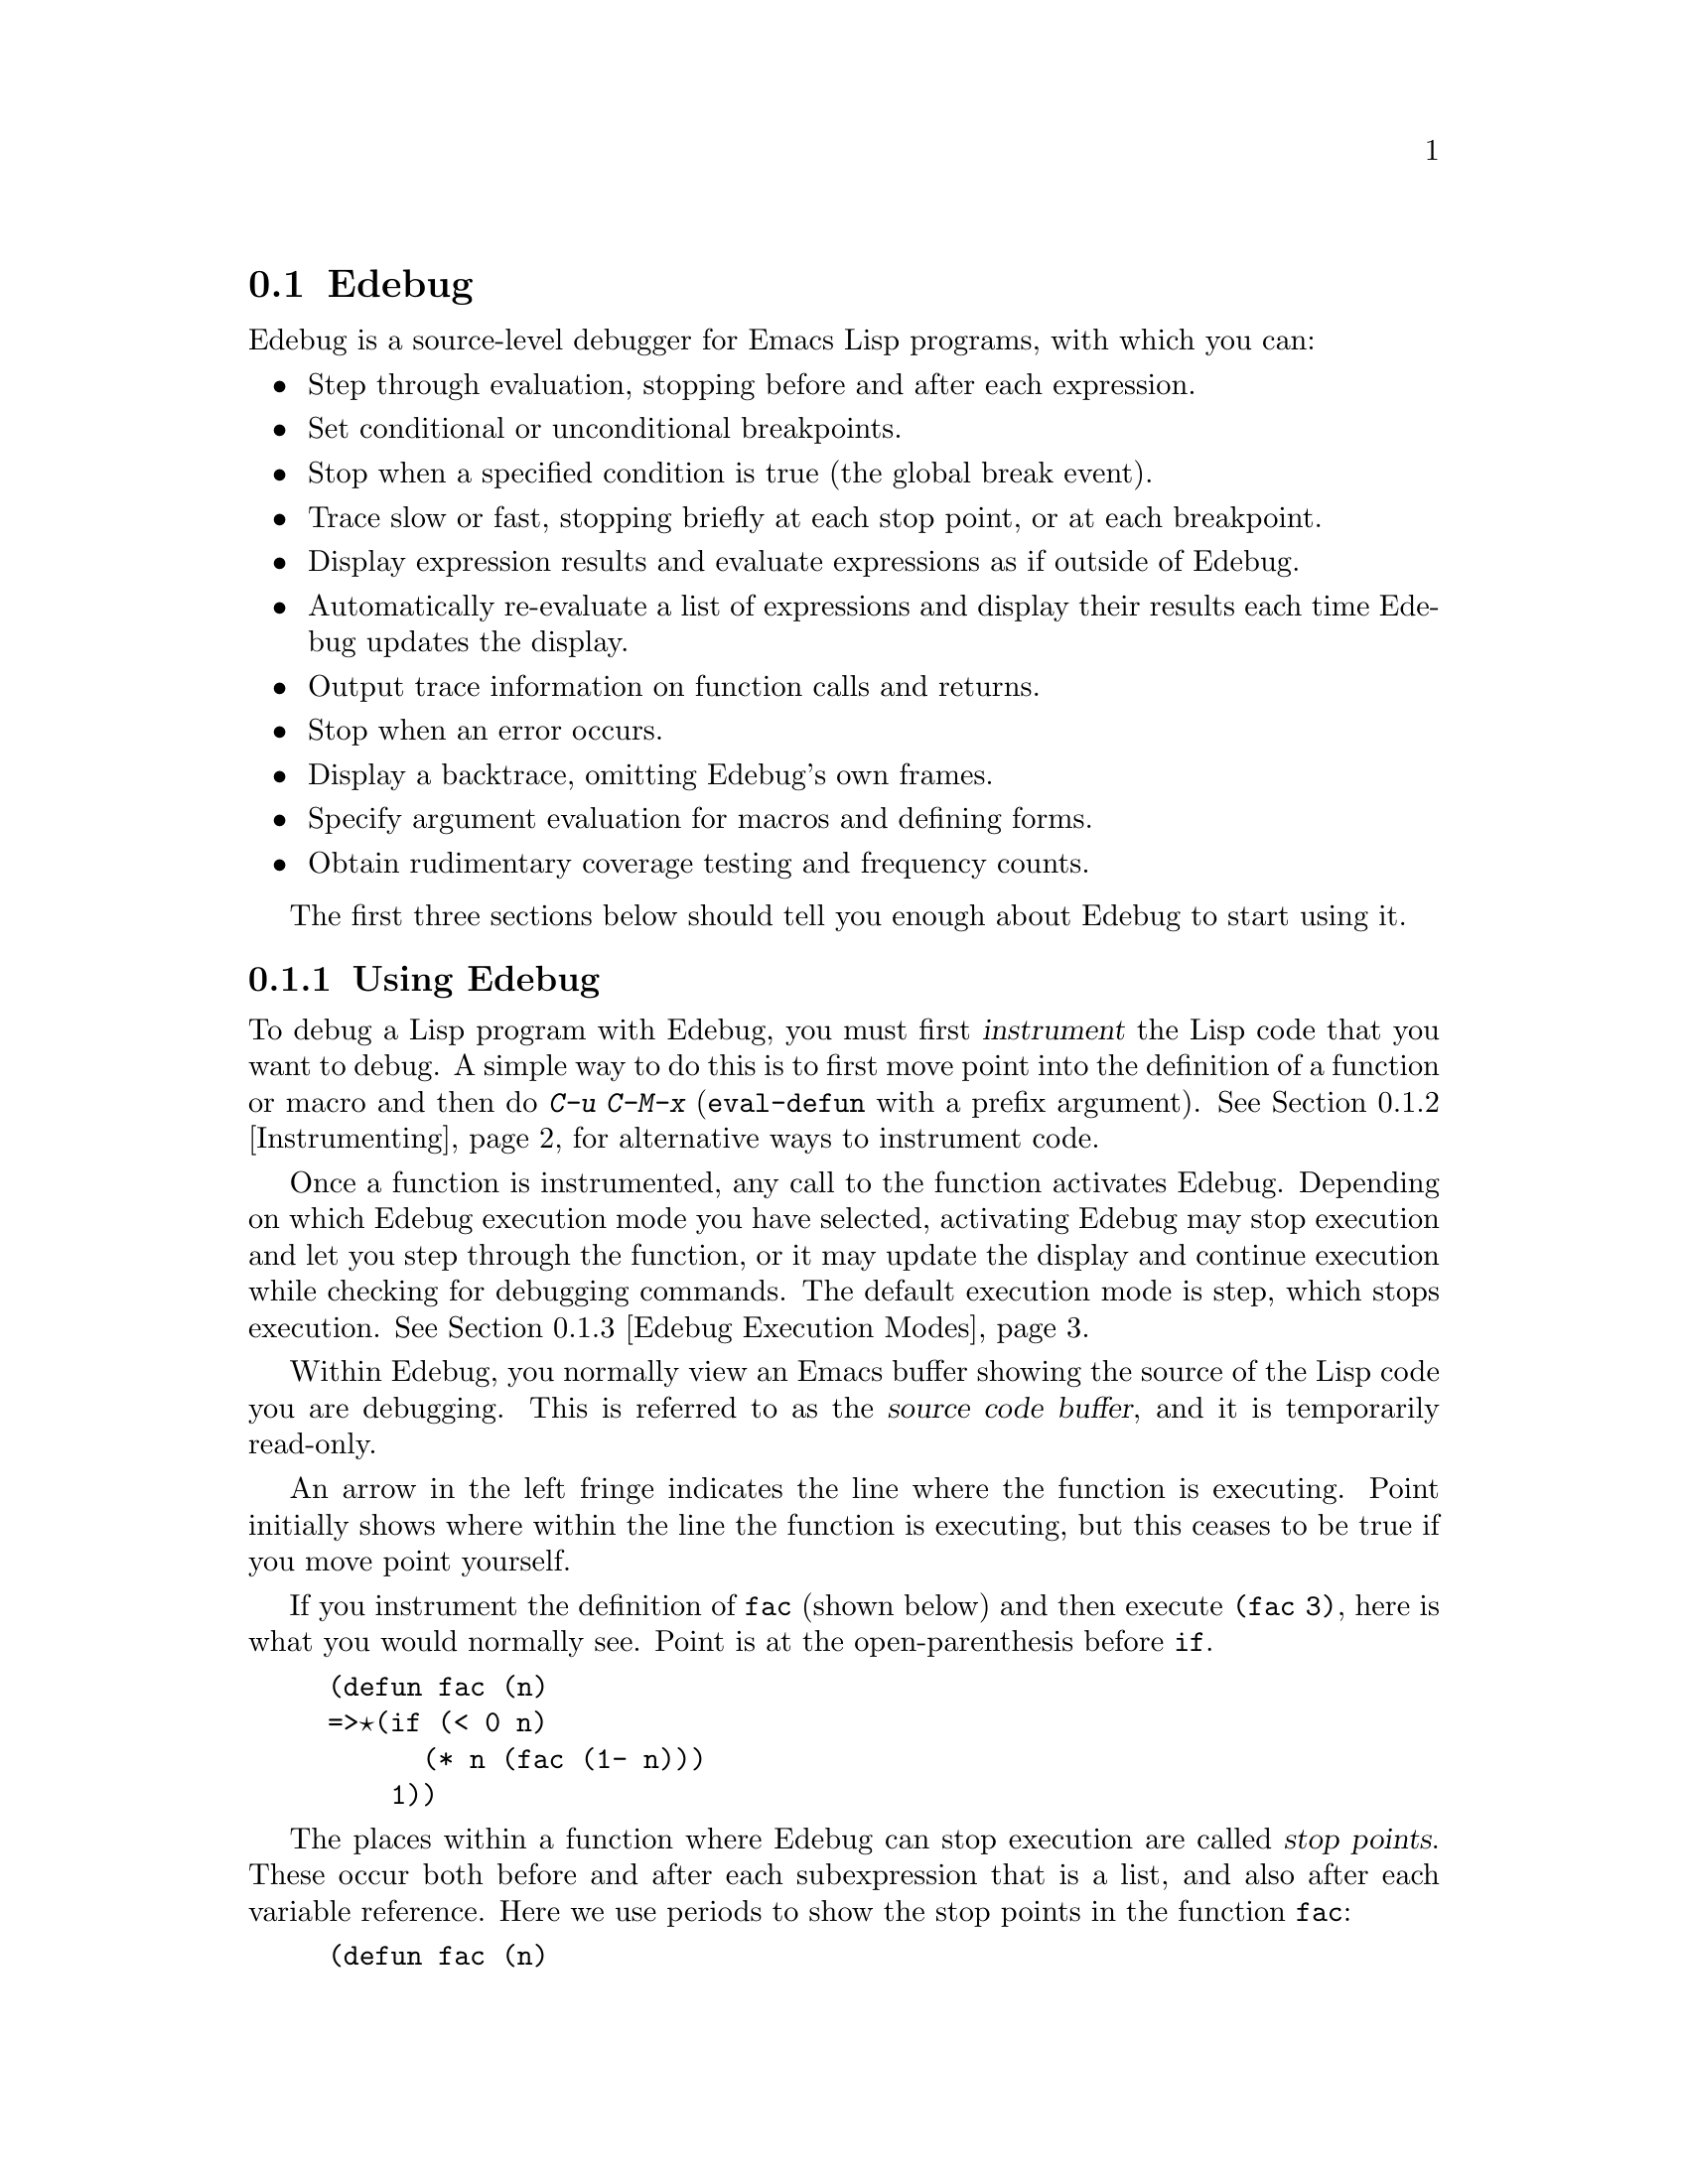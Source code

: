@comment -*-texinfo-*-
@c This is part of the GNU Emacs Lisp Reference Manual.
@c Copyright (C) 1992-1994, 1998-1999, 2001-2018 Free Software
@c Foundation, Inc.
@c See the file elisp.texi for copying conditions.

@c This file can also be used by an independent Edebug User
@c Manual in which case the Edebug node below should be used
@c with the following links to the Bugs section and to the top level:

@c , Bugs and Todo List, Top, Top

@node Edebug
@section Edebug
@cindex Edebug debugging facility

  Edebug is a source-level debugger for Emacs Lisp programs, with which
you can:

@itemize @bullet
@item
Step through evaluation, stopping before and after each expression.

@item
Set conditional or unconditional breakpoints.

@item
Stop when a specified condition is true (the global break event).

@item
Trace slow or fast, stopping briefly at each stop point, or
at each breakpoint.

@item
Display expression results and evaluate expressions as if outside of
Edebug.

@item
Automatically re-evaluate a list of expressions and
display their results each time Edebug updates the display.

@item
Output trace information on function calls and returns.

@item
Stop when an error occurs.

@item
Display a backtrace, omitting Edebug's own frames.

@item
Specify argument evaluation for macros and defining forms.

@item
Obtain rudimentary coverage testing and frequency counts.
@end itemize

The first three sections below should tell you enough about Edebug to
start using it.

@menu
* Using Edebug::                Introduction to use of Edebug.
* Instrumenting::               You must instrument your code
                                  in order to debug it with Edebug.
* Modes: Edebug Execution Modes. Execution modes, stopping more or less often.
* Jumping::                     Commands to jump to a specified place.
* Misc: Edebug Misc.            Miscellaneous commands.
* Breaks::                      Setting breakpoints to make the program stop.
* Trapping Errors::             Trapping errors with Edebug.
* Views: Edebug Views.          Views inside and outside of Edebug.
* Eval: Edebug Eval.            Evaluating expressions within Edebug.
* Eval List::                   Expressions whose values are displayed
                                  each time you enter Edebug.
* Printing in Edebug::          Customization of printing.
* Trace Buffer::                How to produce trace output in a buffer.
* Coverage Testing::            How to test evaluation coverage.
* The Outside Context::         Data that Edebug saves and restores.
* Edebug and Macros::           Specifying how to handle macro calls.
* Options: Edebug Options.      Option variables for customizing Edebug.
@end menu

@node Using Edebug
@subsection Using Edebug

  To debug a Lisp program with Edebug, you must first @dfn{instrument}
the Lisp code that you want to debug.  A simple way to do this is to
first move point into the definition of a function or macro and then do
@kbd{C-u C-M-x} (@code{eval-defun} with a prefix argument).  See
@ref{Instrumenting}, for alternative ways to instrument code.

  Once a function is instrumented, any call to the function activates
Edebug.  Depending on which Edebug execution mode you have selected,
activating Edebug may stop execution and let you step through the
function, or it may update the display and continue execution while
checking for debugging commands.  The default execution mode is step,
which stops execution.  @xref{Edebug Execution Modes}.

  Within Edebug, you normally view an Emacs buffer showing the source of
the Lisp code you are debugging.  This is referred to as the @dfn{source
code buffer}, and it is temporarily read-only.

  An arrow in the left fringe indicates the line where the function is
executing.  Point initially shows where within the line the function is
executing, but this ceases to be true if you move point yourself.

  If you instrument the definition of @code{fac} (shown below) and then
execute @code{(fac 3)}, here is what you would normally see.  Point is
at the open-parenthesis before @code{if}.

@example
(defun fac (n)
=>@point{}(if (< 0 n)
      (* n (fac (1- n)))
    1))
@end example

@cindex stop points
The places within a function where Edebug can stop execution are called
@dfn{stop points}.  These occur both before and after each subexpression
that is a list, and also after each variable reference.
Here we use periods to show the stop points in the function
@code{fac}:

@example
(defun fac (n)
  .(if .(< 0 n.).
      .(* n. .(fac .(1- n.).).).
    1).)
@end example

The special commands of Edebug are available in the source code buffer
in addition to the commands of Emacs Lisp mode.  For example, you can
type the Edebug command @key{SPC} to execute until the next stop point.
If you type @key{SPC} once after entry to @code{fac}, here is the
display you will see:

@example
(defun fac (n)
=>(if @point{}(< 0 n)
      (* n (fac (1- n)))
    1))
@end example

When Edebug stops execution after an expression, it displays the
expression's value in the echo area.

Other frequently used commands are @kbd{b} to set a breakpoint at a stop
point, @kbd{g} to execute until a breakpoint is reached, and @kbd{q} to
exit Edebug and return to the top-level command loop.  Type @kbd{?} to
display a list of all Edebug commands.

@node Instrumenting
@subsection Instrumenting for Edebug
@cindex instrumenting for Edebug

  In order to use Edebug to debug Lisp code, you must first
@dfn{instrument} the code.  Instrumenting code inserts additional code
into it, to invoke Edebug at the proper places.

@kindex C-M-x
@findex eval-defun @r{(Edebug)}
  When you invoke command @kbd{C-M-x} (@code{eval-defun}) with a
prefix argument on a function definition, it instruments the
definition before evaluating it.  (This does not modify the source
code itself.)  If the variable @code{edebug-all-defs} is
non-@code{nil}, that inverts the meaning of the prefix argument: in
this case, @kbd{C-M-x} instruments the definition @emph{unless} it has
a prefix argument.  The default value of @code{edebug-all-defs} is
@code{nil}.  The command @kbd{M-x edebug-all-defs} toggles the value
of the variable @code{edebug-all-defs}.

@findex eval-region @r{(Edebug)}
@findex eval-buffer @r{(Edebug)}
@findex eval-current-buffer @r{(Edebug)}
  If @code{edebug-all-defs} is non-@code{nil}, then the commands
@code{eval-region}, @code{eval-current-buffer}, and @code{eval-buffer}
also instrument any definitions they evaluate.  Similarly,
@code{edebug-all-forms} controls whether @code{eval-region} should
instrument @emph{any} form, even non-defining forms.  This doesn't apply
to loading or evaluations in the minibuffer.  The command @kbd{M-x
edebug-all-forms} toggles this option.

@findex edebug-eval-top-level-form
@findex edebug-defun
  Another command, @kbd{M-x edebug-eval-top-level-form}, is available to
instrument any top-level form regardless of the values of
@code{edebug-all-defs} and @code{edebug-all-forms}.
@code{edebug-defun} is an alias for @code{edebug-eval-top-level-form}.

  While Edebug is active, the command @kbd{I}
(@code{edebug-instrument-callee}) instruments the definition of the
function or macro called by the list form after point, if it is not already
instrumented.  This is possible only if Edebug knows where to find the
source for that function; for this reason, after loading Edebug,
@code{eval-region} records the position of every definition it
evaluates, even if not instrumenting it.  See also the @kbd{i} command
(@pxref{Jumping}), which steps into the call after instrumenting the
function.

  Edebug knows how to instrument all the standard special forms,
@code{interactive} forms with an expression argument, anonymous lambda
expressions, and other defining forms.  However, Edebug cannot determine
on its own what a user-defined macro will do with the arguments of a
macro call, so you must provide that information using Edebug
specifications; for details, @pxref{Edebug and Macros}.

  When Edebug is about to instrument code for the first time in a
session, it runs the hook @code{edebug-setup-hook}, then sets it to
@code{nil}.  You can use this to load Edebug specifications
associated with a package you are using, but only when you use Edebug.

@cindex edebug, failure to instrument
  If Edebug detects a syntax error while instrumenting, it leaves point
at the erroneous code and signals an @code{invalid-read-syntax} error.
@c FIXME?  I can't see that it "leaves point at the erroneous code".
Example:

@example
@error{} Invalid read syntax: "Expected lambda expression"
@end example

  One potential reason for such a failure to instrument is that some
macro definitions are not yet known to Emacs.  To work around this,
load the file which defines the function you are about to instrument.

@findex eval-expression @r{(Edebug)}
  To remove instrumentation from a definition, simply re-evaluate its
definition in a way that does not instrument.  There are two ways of
evaluating forms that never instrument them: from a file with
@code{load}, and from the minibuffer with @code{eval-expression}
(@kbd{M-:}).

  @xref{Edebug Eval}, for other evaluation functions available
inside of Edebug.

@node Edebug Execution Modes
@subsection Edebug Execution Modes

@cindex Edebug execution modes
Edebug supports several execution modes for running the program you are
debugging.  We call these alternatives @dfn{Edebug execution modes}; do
not confuse them with major or minor modes.  The current Edebug execution mode
determines how far Edebug continues execution before stopping---whether
it stops at each stop point, or continues to the next breakpoint, for
example---and how much Edebug displays the progress of the evaluation
before it stops.

Normally, you specify the Edebug execution mode by typing a command to
continue the program in a certain mode.  Here is a table of these
commands; all except for @kbd{S} resume execution of the program, at
least for a certain distance.

@table @kbd
@item S
Stop: don't execute any more of the program, but wait for more
Edebug commands (@code{edebug-stop}).
@c FIXME Does not work. https://debbugs.gnu.org/9764

@item @key{SPC}
Step: stop at the next stop point encountered (@code{edebug-step-mode}).

@item n
Next: stop at the next stop point encountered after an expression
(@code{edebug-next-mode}).  Also see @code{edebug-forward-sexp} in
@ref{Jumping}.

@item t
Trace: pause (normally one second) at each Edebug stop point
(@code{edebug-trace-mode}).

@item T
Rapid trace: update the display at each stop point, but don't actually
pause (@code{edebug-Trace-fast-mode}).

@item g
Go: run until the next breakpoint (@code{edebug-go-mode}).  @xref{Breakpoints}.

@item c
Continue: pause one second at each breakpoint, and then continue
(@code{edebug-continue-mode}).

@item C
Rapid continue: move point to each breakpoint, but don't pause
(@code{edebug-Continue-fast-mode}).

@item G
Go non-stop: ignore breakpoints (@code{edebug-Go-nonstop-mode}).  You
can still stop the program by typing @kbd{S}, or any editing command.
@end table

In general, the execution modes earlier in the above list run the
program more slowly or stop sooner than the modes later in the list.

When you enter a new Edebug level, Edebug will normally stop at the
first instrumented function it encounters.  If you prefer to stop only
at a break point, or not at all (for example, when gathering coverage
data), change the value of @code{edebug-initial-mode} from its default
@code{step} to @code{go}, or @code{Go-nonstop}, or one of its other
values (@pxref{Edebug Options}).  You can do this readily with
@kbd{C-x C-a C-m} (@code{edebug-set-initial-mode}):

@deffn Command edebug-set-initial-mode
@kindex C-x C-a C-m
This command, bound to @kbd{C-x C-a C-m}, sets
@code{edebug-initial-mode}.  It prompts you for a key to indicate the
mode.  You should enter one of the eight keys listed above, which sets
the corresponding mode.
@end deffn

Note that you may reenter the same Edebug level several times if, for
example, an instrumented function is called several times from one
command.

While executing or tracing, you can interrupt the execution by typing
any Edebug command.  Edebug stops the program at the next stop point and
then executes the command you typed.  For example, typing @kbd{t} during
execution switches to trace mode at the next stop point.  You can use
@kbd{S} to stop execution without doing anything else.

If your function happens to read input, a character you type intending
to interrupt execution may be read by the function instead.  You can
avoid such unintended results by paying attention to when your program
wants input.

@cindex keyboard macros (Edebug)
Keyboard macros containing the commands in this section do not
completely work: exiting from Edebug, to resume the program, loses track
of the keyboard macro.  This is not easy to fix.  Also, defining or
executing a keyboard macro outside of Edebug does not affect commands
inside Edebug.  This is usually an advantage.  See also the
@code{edebug-continue-kbd-macro} option in @ref{Edebug Options}.

@defopt edebug-sit-for-seconds
This option specifies how many seconds to wait between execution steps
in trace mode or continue mode.  The default is 1 second.
@end defopt

@node Jumping
@subsection Jumping

  The commands described in this section execute until they reach a
specified location.  All except @kbd{i} make a temporary breakpoint to
establish the place to stop, then switch to go mode.  Any other
breakpoint reached before the intended stop point will also stop
execution.  @xref{Breakpoints}, for the details on breakpoints.

  These commands may fail to work as expected in case of nonlocal exit,
as that can bypass the temporary breakpoint where you expected the
program to stop.

@table @kbd
@item h
Proceed to the stop point near where point is (@code{edebug-goto-here}).

@item f
Run the program for one expression
(@code{edebug-forward-sexp}).

@item o
Run the program until the end of the containing sexp (@code{edebug-step-out}).

@item i
Step into the function or macro called by the form after point
(@code{edebug-step-in}).
@end table

The @kbd{h} command proceeds to the stop point at or after the current
location of point, using a temporary breakpoint.

The @kbd{f} command runs the program forward over one expression.  More
precisely, it sets a temporary breakpoint at the position that
@code{forward-sexp} would reach, then executes in go mode so that
the program will stop at breakpoints.

With a prefix argument @var{n}, the temporary breakpoint is placed
@var{n} sexps beyond point.  If the containing list ends before @var{n}
more elements, then the place to stop is after the containing
expression.

You must check that the position @code{forward-sexp} finds is a place
that the program will really get to.  In @code{cond}, for example,
this may not be true.

For flexibility, the @kbd{f} command does @code{forward-sexp} starting
at point, rather than at the stop point.  If you want to execute one
expression @emph{from the current stop point}, first type @kbd{w}
(@code{edebug-where}) to move point there, and then type @kbd{f}.

The @kbd{o} command continues out of an expression.  It places a
temporary breakpoint at the end of the sexp containing point.  If the
containing sexp is a function definition itself, @kbd{o} continues until
just before the last sexp in the definition.  If that is where you are
now, it returns from the function and then stops.  In other words, this
command does not exit the currently executing function unless you are
positioned after the last sexp.

Normally, the @kbd{h}, @kbd{f}, and @kbd{o} commands display ``Break''
and pause for @code{edebug-sit-for-seconds} before showing the result
of the form just evaluated.  You can avoid this pause by setting
@code{edebug-sit-on-break} to @code{nil}.  @xref{Edebug Options}.

The @kbd{i} command steps into the function or macro called by the list
form after point, and stops at its first stop point.  Note that the form
need not be the one about to be evaluated.  But if the form is a
function call about to be evaluated, remember to use this command before
any of the arguments are evaluated, since otherwise it will be too late.

The @kbd{i} command instruments the function or macro it's supposed to
step into, if it isn't instrumented already.  This is convenient, but keep
in mind that the function or macro remains instrumented unless you explicitly
arrange to deinstrument it.

@node Edebug Misc
@subsection Miscellaneous Edebug Commands

  Some miscellaneous Edebug commands are described here.

@table @kbd
@item ?
Display the help message for Edebug (@code{edebug-help}).

@item C-]
Abort one level back to the previous command level
(@code{abort-recursive-edit}).

@item q
Return to the top level editor command loop (@code{top-level}).  This
exits all recursive editing levels, including all levels of Edebug
activity.  However, instrumented code protected with
@code{unwind-protect} or @code{condition-case} forms may resume
debugging.

@item Q
Like @kbd{q}, but don't stop even for protected code
(@code{edebug-top-level-nonstop}).

@item r
Redisplay the most recently known expression result in the echo area
(@code{edebug-previous-result}).

@item d
Display a backtrace, excluding Edebug's own functions for clarity
(@code{edebug-backtrace}).

@xref{Debugging,, Backtraces, elisp}, for a description of backtraces
and the commands which work on them.

If you would like to see Edebug's functions in the backtrace,
use @kbd{M-x edebug-backtrace-show-instrumentation}.  To hide them
again use @kbd{M-x edebug-backtrace-hide-instrumentation}.

If a backtrace frame starts with @samp{>} that means that Edebug knows
where the source code for the frame is located.  Use @kbd{s} to jump
to the source code for the current frame.

The backtrace buffer is killed automatically when you continue
execution.
@end table

You can invoke commands from Edebug that activate Edebug again
recursively.  Whenever Edebug is active, you can quit to the top level
with @kbd{q} or abort one recursive edit level with @kbd{C-]}.  You can
display a backtrace of all the pending evaluations with @kbd{d}.

@node Breaks
@subsection Breaks

Edebug's step mode stops execution when the next stop point is reached.
There are three other ways to stop Edebug execution once it has started:
breakpoints, the global break condition, and source breakpoints.

@menu
* Breakpoints::                 Breakpoints at stop points.
* Global Break Condition::      Breaking on an event.
* Source Breakpoints::          Embedding breakpoints in source code.
@end menu

@node Breakpoints
@subsubsection Edebug Breakpoints

@cindex breakpoints (Edebug)
While using Edebug, you can specify @dfn{breakpoints} in the program you
are testing: these are places where execution should stop.  You can set a
breakpoint at any stop point, as defined in @ref{Using Edebug}.  For
setting and unsetting breakpoints, the stop point that is affected is
the first one at or after point in the source code buffer.  Here are the
Edebug commands for breakpoints:

@table @kbd
@item b
Set a breakpoint at the stop point at or after point
(@code{edebug-set-breakpoint}).  If you use a prefix argument, the
breakpoint is temporary---it turns off the first time it stops the
program.

@item u
Unset the breakpoint (if any) at the stop point at or after
point (@code{edebug-unset-breakpoint}).

@item x @var{condition} @key{RET}
Set a conditional breakpoint which stops the program only if
evaluating @var{condition} produces a non-@code{nil} value
(@code{edebug-set-conditional-breakpoint}).  With a prefix argument,
the breakpoint is temporary.

@item B
Move point to the next breakpoint in the current definition
(@code{edebug-next-breakpoint}).
@end table

While in Edebug, you can set a breakpoint with @kbd{b} and unset one
with @kbd{u}.  First move point to the Edebug stop point of your choice,
then type @kbd{b} or @kbd{u} to set or unset a breakpoint there.
Unsetting a breakpoint where none has been set has no effect.

Re-evaluating or reinstrumenting a definition removes all of its
previous breakpoints.

A @dfn{conditional breakpoint} tests a condition each time the program
gets there.  Any errors that occur as a result of evaluating the
condition are ignored, as if the result were @code{nil}.  To set a
conditional breakpoint, use @kbd{x}, and specify the condition
expression in the minibuffer.  Setting a conditional breakpoint at a
stop point that has a previously established conditional breakpoint puts
the previous condition expression in the minibuffer so you can edit it.

You can make a conditional or unconditional breakpoint
@dfn{temporary} by using a prefix argument with the command to set the
breakpoint.  When a temporary breakpoint stops the program, it is
automatically unset.

Edebug always stops or pauses at a breakpoint, except when the Edebug
mode is Go-nonstop.  In that mode, it ignores breakpoints entirely.

To find out where your breakpoints are, use the @kbd{B} command, which
moves point to the next breakpoint following point, within the same
function, or to the first breakpoint if there are no following
breakpoints.  This command does not continue execution---it just moves
point in the buffer.

@node Global Break Condition
@subsubsection Global Break Condition

@cindex stopping on events
@cindex global break condition
  A @dfn{global break condition} stops execution when a specified
condition is satisfied, no matter where that may occur.  Edebug
evaluates the global break condition at every stop point; if it
evaluates to a non-@code{nil} value, then execution stops or pauses
depending on the execution mode, as if a breakpoint had been hit.  If
evaluating the condition gets an error, execution does not stop.

@findex edebug-set-global-break-condition
  The condition expression is stored in
@code{edebug-global-break-condition}.  You can specify a new expression
using the @kbd{X} command from the source code buffer while Edebug is
active, or using @kbd{C-x X X} from any buffer at any time, as long as
Edebug is loaded (@code{edebug-set-global-break-condition}).

  The global break condition is the simplest way to find where in your
code some event occurs, but it makes code run much more slowly.  So you
should reset the condition to @code{nil} when not using it.

@node Source Breakpoints
@subsubsection Source Breakpoints

@findex edebug
@cindex source breakpoints
  All breakpoints in a definition are forgotten each time you
reinstrument it.  If you wish to make a breakpoint that won't be
forgotten, you can write a @dfn{source breakpoint}, which is simply a
call to the function @code{edebug} in your source code.  You can, of
course, make such a call conditional.  For example, in the @code{fac}
function, you can insert the first line as shown below, to stop when the
argument reaches zero:

@example
(defun fac (n)
  (if (= n 0) (edebug))
  (if (< 0 n)
      (* n (fac (1- n)))
    1))
@end example

  When the @code{fac} definition is instrumented and the function is
called, the call to @code{edebug} acts as a breakpoint.  Depending on
the execution mode, Edebug stops or pauses there.

  If no instrumented code is being executed when @code{edebug} is called,
that function calls @code{debug}.
@c This may not be a good idea anymore.

@node Trapping Errors
@subsection Trapping Errors

  Emacs normally displays an error message when an error is signaled and
not handled with @code{condition-case}.  While Edebug is active and
executing instrumented code, it normally responds to all unhandled
errors.  You can customize this with the options @code{edebug-on-error}
and @code{edebug-on-quit}; see @ref{Edebug Options}.

  When Edebug responds to an error, it shows the last stop point
encountered before the error.  This may be the location of a call to a
function which was not instrumented, and within which the error actually
occurred.  For an unbound variable error, the last known stop point
might be quite distant from the offending variable reference.  In that
case, you might want to display a full backtrace (@pxref{Edebug Misc}).

@c Edebug should be changed for the following: -- dan
  If you change @code{debug-on-error} or @code{debug-on-quit} while
Edebug is active, these changes will be forgotten when Edebug becomes
inactive.  Furthermore, during Edebug's recursive edit, these variables
are bound to the values they had outside of Edebug.

@node Edebug Views
@subsection Edebug Views

  These Edebug commands let you view aspects of the buffer and window
status as they were before entry to Edebug.  The outside window
configuration is the collection of windows and contents that were in
effect outside of Edebug.

@table @kbd
@item v
Switch to viewing the outside window configuration
(@code{edebug-view-outside}).  Type @kbd{C-x X w} to return to Edebug.

@item p
Temporarily display the outside current buffer with point at its
outside position (@code{edebug-bounce-point}), pausing for one second
before returning to Edebug.  With a prefix argument @var{n}, pause for
@var{n} seconds instead.

@item w
Move point back to the current stop point in the source code buffer
(@code{edebug-where}).

If you use this command in a different window displaying the same
buffer, that window will be used instead to display the current
definition in the future.

@item W
@c Its function is not simply to forget the saved configuration -- dan
Toggle whether Edebug saves and restores the outside window
configuration (@code{edebug-toggle-save-windows}).

With a prefix argument, @code{W} only toggles saving and restoring of
the selected window.  To specify a window that is not displaying the
source code buffer, you must use @kbd{C-x X W} from the global keymap.
@end table

  You can view the outside window configuration with @kbd{v} or just
bounce to the point in the current buffer with @kbd{p}, even if
it is not normally displayed.

  After moving point, you may wish to jump back to the stop point.
You can do that with @kbd{w} from a source code buffer.  You can jump
back to the stop point in the source code buffer from any buffer using
@kbd{C-x X w}.

  Each time you use @kbd{W} to turn saving @emph{off}, Edebug forgets the
saved outside window configuration---so that even if you turn saving
back @emph{on}, the current window configuration remains unchanged when
you next exit Edebug (by continuing the program).  However, the
automatic redisplay of @file{*edebug*} and @file{*edebug-trace*} may
conflict with the buffers you wish to see unless you have enough windows
open.

@node Edebug Eval
@subsection Evaluation

  While within Edebug, you can evaluate expressions as if Edebug
were not running.  Edebug tries to be invisible to the expression's
evaluation and printing.  Evaluation of expressions that cause side
effects will work as expected, except for changes to data that Edebug
explicitly saves and restores.  @xref{The Outside Context}, for details
on this process.

@table @kbd
@item e @var{exp} @key{RET}
Evaluate expression @var{exp} in the context outside of Edebug
(@code{edebug-eval-expression}).  That is, Edebug tries to minimize its
interference with the evaluation.

@item M-: @var{exp} @key{RET}
Evaluate expression @var{exp} in the context of Edebug itself
(@code{eval-expression}).

@item C-x C-e
Evaluate the expression before point, in the context outside of Edebug
(@code{edebug-eval-last-sexp}).
@end table

@cindex lexical binding (Edebug)
  Edebug supports evaluation of expressions containing references to
lexically bound symbols created by the following constructs in
@file{cl.el}: @code{lexical-let}, @code{macrolet}, and
@code{symbol-macrolet}.
@c FIXME?  What about lexical-binding = t?

@node Eval List
@subsection Evaluation List Buffer

  You can use the @dfn{evaluation list buffer}, called @file{*edebug*}, to
evaluate expressions interactively.  You can also set up the
@dfn{evaluation list} of expressions to be evaluated automatically each
time Edebug updates the display.

@table @kbd
@item E
Switch to the evaluation list buffer @file{*edebug*}
(@code{edebug-visit-eval-list}).
@end table

  In the @file{*edebug*} buffer you can use the commands of Lisp
Interaction mode (@pxref{Lisp Interaction,,, emacs, The GNU Emacs
Manual}) as well as these special commands:

@table @kbd
@item C-j
Evaluate the expression before point, in the outside context, and insert
the value in the buffer (@code{edebug-eval-print-last-sexp}).

@item C-x C-e
Evaluate the expression before point, in the context outside of Edebug
(@code{edebug-eval-last-sexp}).

@item C-c C-u
Build a new evaluation list from the contents of the buffer
(@code{edebug-update-eval-list}).

@item C-c C-d
Delete the evaluation list group that point is in
(@code{edebug-delete-eval-item}).

@item C-c C-w
Switch back to the source code buffer at the current stop point
(@code{edebug-where}).
@end table

  You can evaluate expressions in the evaluation list window with
@kbd{C-j} or @kbd{C-x C-e}, just as you would in @file{*scratch*};
but they are evaluated in the context outside of Edebug.

  The expressions you enter interactively (and their results) are lost
when you continue execution; but you can set up an @dfn{evaluation list}
consisting of expressions to be evaluated each time execution stops.

@cindex evaluation list group
  To do this, write one or more @dfn{evaluation list groups} in the
evaluation list buffer.  An evaluation list group consists of one or
more Lisp expressions.  Groups are separated by comment lines.

  The command @kbd{C-c C-u} (@code{edebug-update-eval-list}) rebuilds the
evaluation list, scanning the buffer and using the first expression of
each group.  (The idea is that the second expression of the group is the
value previously computed and displayed.)

  Each entry to Edebug redisplays the evaluation list by inserting each
expression in the buffer, followed by its current value.  It also
inserts comment lines so that each expression becomes its own group.
Thus, if you type @kbd{C-c C-u} again without changing the buffer text,
the evaluation list is effectively unchanged.

  If an error occurs during an evaluation from the evaluation list,
the error message is displayed in a string as if it were the result.
Therefore, expressions using variables that are not currently valid do
not interrupt your debugging.

  Here is an example of what the evaluation list window looks like after
several expressions have been added to it:

@smallexample
(current-buffer)
#<buffer *scratch*>
;---------------------------------------------------------------
(selected-window)
#<window 16 on *scratch*>
;---------------------------------------------------------------
(point)
196
;---------------------------------------------------------------
bad-var
"Symbol's value as variable is void: bad-var"
;---------------------------------------------------------------
(recursion-depth)
0
;---------------------------------------------------------------
this-command
eval-last-sexp
;---------------------------------------------------------------
@end smallexample

To delete a group, move point into it and type @kbd{C-c C-d}, or simply
delete the text for the group and update the evaluation list with
@kbd{C-c C-u}.  To add a new expression to the evaluation list, insert
the expression at a suitable place, insert a new comment line, then type
@kbd{C-c C-u}.  You need not insert dashes in the comment line---its
contents don't matter.

After selecting @file{*edebug*}, you can return to the source code
buffer with @kbd{C-c C-w}.  The @file{*edebug*} buffer is killed when
you continue execution, and recreated next time it is needed.

@node Printing in Edebug
@subsection Printing in Edebug

@cindex printing (Edebug)
@cindex printing circular structures
@pindex cust-print
  If an expression in your program produces a value containing circular
list structure, you may get an error when Edebug attempts to print it.

  One way to cope with circular structure is to set @code{print-length}
or @code{print-level} to truncate the printing.  Edebug does this for
you; it binds @code{print-length} and @code{print-level} to the values
of the variables @code{edebug-print-length} and
@code{edebug-print-level} (so long as they have non-@code{nil}
values).  @xref{Output Variables}.

@defopt edebug-print-length
If non-@code{nil}, Edebug binds @code{print-length} to this value while
printing results.  The default value is @code{50}.
@end defopt

@defopt edebug-print-level
If non-@code{nil}, Edebug binds @code{print-level} to this value while
printing results.  The default value is @code{50}.
@end defopt

  You can also print circular structures and structures that share
elements more informatively by binding @code{print-circle}
to a non-@code{nil} value.

  Here is an example of code that creates a circular structure:

@example
(setq a '(x y))
(setcar a a)
@end example

@noindent
Custom printing prints this as @samp{Result: #1=(#1# y)}.  The
@samp{#1=} notation labels the structure that follows it with the label
@samp{1}, and the @samp{#1#} notation references the previously labeled
structure.  This notation is used for any shared elements of lists or
vectors.

@defopt edebug-print-circle
If non-@code{nil}, Edebug binds @code{print-circle} to this value while
printing results.  The default value is @code{t}.
@end defopt

  Other programs can also use custom printing; see @file{cust-print.el}
for details.

@node Trace Buffer
@subsection Trace Buffer
@cindex trace buffer

  Edebug can record an execution trace, storing it in a buffer named
@file{*edebug-trace*}.  This is a log of function calls and returns,
showing the function names and their arguments and values.  To enable
trace recording, set @code{edebug-trace} to a non-@code{nil} value.

  Making a trace buffer is not the same thing as using trace execution
mode (@pxref{Edebug Execution Modes}).

  When trace recording is enabled, each function entry and exit adds
lines to the trace buffer.  A function entry record consists of
@samp{::::@{}, followed by the function name and argument values.  A
function exit record consists of @samp{::::@}}, followed by the function
name and result of the function.

  The number of @samp{:}s in an entry shows its recursion depth.  You
can use the braces in the trace buffer to find the matching beginning or
end of function calls.

@findex edebug-print-trace-before
@findex edebug-print-trace-after
  You can customize trace recording for function entry and exit by
redefining the functions @code{edebug-print-trace-before} and
@code{edebug-print-trace-after}.

@defmac edebug-tracing string body@dots{}
This macro requests additional trace information around the execution
of the @var{body} forms.  The argument @var{string} specifies text
to put in the trace buffer, after the @samp{@{} or @samp{@}}.  All
the arguments are evaluated, and @code{edebug-tracing} returns the
value of the last form in @var{body}.
@end defmac

@defun edebug-trace format-string &rest format-args
This function inserts text in the trace buffer.  It computes the text
with @code{(apply 'format @var{format-string} @var{format-args})}.
It also appends a newline to separate entries.
@end defun

  @code{edebug-tracing} and @code{edebug-trace} insert lines in the
trace buffer whenever they are called, even if Edebug is not active.
Adding text to the trace buffer also scrolls its window to show the last
lines inserted.

@node Coverage Testing
@subsection Coverage Testing

@cindex coverage testing (Edebug)
@cindex frequency counts
@cindex performance analysis (Edebug)
  Edebug provides rudimentary coverage testing and display of execution
frequency.

  Coverage testing works by comparing the result of each expression with
the previous result; each form in the program is considered covered
if it has returned two different values since you began testing coverage
in the current Emacs session.  Thus, to do coverage testing on your
program, execute it under various conditions and note whether it behaves
correctly; Edebug will tell you when you have tried enough different
conditions that each form has returned two different values.

  Coverage testing makes execution slower, so it is only done if
@code{edebug-test-coverage} is non-@code{nil}.  Frequency counting is
performed for all executions of an instrumented function, even if the
execution mode is Go-nonstop, and regardless of whether coverage testing
is enabled.

@kindex C-x X =
@findex edebug-temp-display-freq-count
  Use @kbd{C-x X =} (@code{edebug-display-freq-count}) to display both
the coverage information and the frequency counts for a definition.
Just @kbd{=} (@code{edebug-temp-display-freq-count}) displays the same
information temporarily, only until you type another key.

@deffn Command edebug-display-freq-count
This command displays the frequency count data for each line of the
current definition.

It inserts frequency counts as comment lines after each line of code.
You can undo all insertions with one @code{undo} command.  The counts
appear under the @samp{(} before an expression or the @samp{)} after
an expression, or on the last character of a variable.  To simplify
the display, a count is not shown if it is equal to the count of an
earlier expression on the same line.

The character @samp{=} following the count for an expression says that
the expression has returned the same value each time it was evaluated.
In other words, it is not yet covered for coverage testing purposes.

To clear the frequency count and coverage data for a definition,
simply reinstrument it with @code{eval-defun}.
@end deffn

For example, after evaluating @code{(fac 5)} with a source
breakpoint, and setting @code{edebug-test-coverage} to @code{t}, when
the breakpoint is reached, the frequency data looks like this:

@example
(defun fac (n)
  (if (= n 0) (edebug))
;#6           1      = =5
  (if (< 0 n)
;#5         =
      (* n (fac (1- n)))
;#    5               0
    1))
;#   0
@end example

The comment lines show that @code{fac} was called 6 times.  The
first @code{if} statement returned 5 times with the same result each
time; the same is true of the condition on the second @code{if}.
The recursive call of @code{fac} did not return at all.


@node The Outside Context
@subsection The Outside Context

Edebug tries to be transparent to the program you are debugging, but it
does not succeed completely.  Edebug also tries to be transparent when
you evaluate expressions with @kbd{e} or with the evaluation list
buffer, by temporarily restoring the outside context.  This section
explains precisely what context Edebug restores, and how Edebug fails to
be completely transparent.

@menu
* Checking Whether to Stop::    When Edebug decides what to do.
* Edebug Display Update::       When Edebug updates the display.
* Edebug Recursive Edit::       When Edebug stops execution.
@end menu

@node Checking Whether to Stop
@subsubsection Checking Whether to Stop

Whenever Edebug is entered, it needs to save and restore certain data
before even deciding whether to make trace information or stop the
program.

@itemize @bullet
@item
@vindex edebug-max-depth
@code{max-lisp-eval-depth} (@pxref{Eval}) and @code{max-specpdl-size}
(@pxref{Local Variables}) are both increased to reduce Edebug's impact
on the stack.  You could, however, still run out of stack space when
using Edebug.  You can also enlarge the value of
@code{edebug-max-depth} if Edebug reaches the limit of recursion depth
instrumenting code that contains very large quoted lists.

@item
The state of keyboard macro execution is saved and restored.  While
Edebug is active, @code{executing-kbd-macro} is bound to @code{nil}
unless @code{edebug-continue-kbd-macro} is non-@code{nil}.
@end itemize


@node Edebug Display Update
@subsubsection Edebug Display Update

@c This paragraph is not filled, because LaLiberte's conversion script
@c needs an xref to be on just one line.
When Edebug needs to display something (e.g., in trace mode), it saves
the current window configuration from outside Edebug
(@pxref{Window Configurations}).  When you exit Edebug, it restores
the previous window configuration.

Emacs redisplays only when it pauses.  Usually, when you continue
execution, the program re-enters Edebug at a breakpoint or after
stepping, without pausing or reading input in between.  In such cases,
Emacs never gets a chance to redisplay the outside configuration.
Consequently, what you see is the same window configuration as the last
time Edebug was active, with no interruption.

Entry to Edebug for displaying something also saves and restores the
following data (though some of them are deliberately not restored if an
error or quit signal occurs).

@itemize @bullet
@item
@cindex current buffer point and mark (Edebug)
Which buffer is current, and the positions of point and the mark in the
current buffer, are saved and restored.

@item
@cindex window configuration (Edebug)
The outside window configuration is saved and restored if
@code{edebug-save-windows} is non-@code{nil} (@pxref{Edebug Options}).

The window configuration is not restored on error or quit, but the
outside selected window @emph{is} reselected even on error or quit in
case a @code{save-excursion} is active.  If the value of
@code{edebug-save-windows} is a list, only the listed windows are saved
and restored.

The window start and horizontal scrolling of the source code buffer are
not restored, however, so that the display remains coherent within Edebug.

@item
The value of point in each displayed buffer is saved and restored if
@code{edebug-save-displayed-buffer-points} is non-@code{nil}.

@item
The variables @code{overlay-arrow-position} and
@code{overlay-arrow-string} are saved and restored, so you can safely
invoke Edebug from the recursive edit elsewhere in the same buffer.

@item
@code{cursor-in-echo-area} is locally bound to @code{nil} so that
the cursor shows up in the window.
@end itemize

@node Edebug Recursive Edit
@subsubsection Edebug Recursive Edit

When Edebug is entered and actually reads commands from the user, it
saves (and later restores) these additional data:

@itemize @bullet
@item
The current match data.  @xref{Match Data}.

@item
The variables @code{last-command}, @code{this-command},
@code{last-command-event}, @code{last-input-event},
@code{last-event-frame}, @code{last-nonmenu-event}, and
@code{track-mouse}.  Commands in Edebug do not affect these variables
outside of Edebug.

Executing commands within Edebug can change the key sequence that
would be returned by @code{this-command-keys}, and there is no way to
reset the key sequence from Lisp.

Edebug cannot save and restore the value of
@code{unread-command-events}.  Entering Edebug while this variable has a
nontrivial value can interfere with execution of the program you are
debugging.

@item
Complex commands executed while in Edebug are added to the variable
@code{command-history}.  In rare cases this can alter execution.

@item
Within Edebug, the recursion depth appears one deeper than the recursion
depth outside Edebug.  This is not true of the automatically updated
evaluation list window.

@item
@code{standard-output} and @code{standard-input} are bound to @code{nil}
by the @code{recursive-edit}, but Edebug temporarily restores them during
evaluations.

@item
The state of keyboard macro definition is saved and restored.  While
Edebug is active, @code{defining-kbd-macro} is bound to
@code{edebug-continue-kbd-macro}.
@end itemize

@node Edebug and Macros
@subsection Edebug and Macros

To make Edebug properly instrument expressions that call macros, some
extra care is needed.  This subsection explains the details.

@menu
* Instrumenting Macro Calls::   The basic problem.
* Specification List::          How to specify complex patterns of evaluation.
* Backtracking::                What Edebug does when matching fails.
* Specification Examples::      To help understand specifications.
@end menu

@node Instrumenting Macro Calls
@subsubsection Instrumenting Macro Calls

  When Edebug instruments an expression that calls a Lisp macro, it needs
additional information about the macro to do the job properly.  This is
because there is no a-priori way to tell which subexpressions of the
macro call are forms to be evaluated.  (Evaluation may occur explicitly
in the macro body, or when the resulting expansion is evaluated, or any
time later.)

  Therefore, you must define an Edebug specification for each macro
that Edebug will encounter, to explain the format of calls to that
macro.  To do this, add a @code{debug} declaration to the macro
definition.  Here is a simple example that shows the specification for
the @code{for} example macro (@pxref{Argument Evaluation}).

@smallexample
(defmacro for (var from init to final do &rest body)
  "Execute a simple \"for\" loop.
For example, (for i from 1 to 10 do (print i))."
  (declare (debug (symbolp "from" form "to" form "do" &rest form)))
  ...)
@end smallexample

  The Edebug specification says which parts of a call to the macro are
forms to be evaluated.  For simple macros, the specification
often looks very similar to the formal argument list of the macro
definition, but specifications are much more general than macro
arguments.  @xref{Defining Macros}, for more explanation of
the @code{declare} form.

@c See, e.g., https://debbugs.gnu.org/10577
@c FIXME  Maybe there should be an Edebug option to get it to
@c automatically load the entire source file containing the function
@c being instrumented.  That would avoid this.
  Take care to ensure that the specifications are known to Edebug when
you instrument code.  If you are instrumenting a function which uses a
macro defined in another file, you may first need to either evaluate
the @code{require} forms in the file containing your function, or
explicitly load the file containing the macro.  If the definition of a
macro is wrapped by @code{eval-when-compile}, you may need to evaluate
it.

  You can also define an edebug specification for a macro separately
from the macro definition with @code{def-edebug-spec}.  Adding
@code{debug} declarations is preferred, and more convenient, for macro
definitions in Lisp, but @code{def-edebug-spec} makes it possible to
define Edebug specifications for special forms implemented in C.

@defmac def-edebug-spec macro specification
Specify which expressions of a call to macro @var{macro} are forms to be
evaluated.  @var{specification} should be the edebug specification.
Neither argument is evaluated.

The @var{macro} argument can actually be any symbol, not just a macro
name.
@end defmac

Here is a table of the possibilities for @var{specification} and how each
directs processing of arguments.

@table @asis
@item @code{t}
All arguments are instrumented for evaluation.

@item @code{0}
None of the arguments is instrumented.

@item a symbol
The symbol must have an Edebug specification, which is used instead.
This indirection is repeated until another kind of specification is
found.  This allows you to inherit the specification from another macro.

@item a list
The elements of the list describe the types of the arguments of a
calling form.  The possible elements of a specification list are
described in the following sections.
@end table

If a macro has no Edebug specification, neither through a @code{debug}
declaration nor through a @code{def-edebug-spec} call, the variable
@code{edebug-eval-macro-args} comes into play.

@defopt edebug-eval-macro-args
This controls the way Edebug treats macro arguments with no explicit
Edebug specification.  If it is @code{nil} (the default), none of the
arguments is instrumented for evaluation.  Otherwise, all arguments
are instrumented.
@end defopt

@node Specification List
@subsubsection Specification List

@cindex Edebug specification list
A @dfn{specification list} is required for an Edebug specification if
some arguments of a macro call are evaluated while others are not.  Some
elements in a specification list match one or more arguments, but others
modify the processing of all following elements.  The latter, called
@dfn{specification keywords}, are symbols beginning with @samp{&} (such
as @code{&optional}).

A specification list may contain sublists, which match arguments that are
themselves lists, or it may contain vectors used for grouping.  Sublists
and groups thus subdivide the specification list into a hierarchy of
levels.  Specification keywords apply only to the remainder of the
sublist or group they are contained in.

When a specification list involves alternatives or repetition, matching
it against an actual macro call may require backtracking.  For more
details, @pxref{Backtracking}.

Edebug specifications provide the power of regular expression matching,
plus some context-free grammar constructs: the matching of sublists with
balanced parentheses, recursive processing of forms, and recursion via
indirect specifications.

Here's a table of the possible elements of a specification list, with
their meanings (see @ref{Specification Examples}, for the referenced
examples):

@table @code
@item sexp
A single unevaluated Lisp object, which is not instrumented.
@c an "expression" is not necessarily intended for evaluation.

@item form
A single evaluated expression, which is instrumented.  If your macro
wraps the expression with @code{lambda} before it is evaluated, use
@code{def-form} instead.  See @code{def-form} below.

@item place
A generalized variable.  @xref{Generalized Variables}.

@item body
Short for @code{&rest form}.  See @code{&rest} below.  If your macro
wraps its body of code with @code{lambda} before it is evaluated, use
@code{def-body} instead.  See @code{def-body} below.

@item function-form
A function form: either a quoted function symbol, a quoted lambda
expression, or a form (that should evaluate to a function symbol or
lambda expression).  This is useful when an argument that's a lambda
expression might be quoted with @code{quote} rather than
@code{function}, since it instruments the body of the lambda expression
either way.

@item lambda-expr
A lambda expression with no quoting.

@item &optional
@c @kindex &optional @r{(Edebug)}
All following elements in the specification list are optional; as soon
as one does not match, Edebug stops matching at this level.

To make just a few elements optional, followed by non-optional elements,
use @code{[&optional @var{specs}@dots{}]}.  To specify that several
elements must all match or none, use @code{&optional
[@var{specs}@dots{}]}.  See the @code{defun} example.

@item &rest
@c @kindex &rest @r{(Edebug)}
All following elements in the specification list are repeated zero or
more times.  In the last repetition, however, it is not a problem if the
expression runs out before matching all of the elements of the
specification list.

To repeat only a few elements, use @code{[&rest @var{specs}@dots{}]}.
To specify several elements that must all match on every repetition, use
@code{&rest [@var{specs}@dots{}]}.

@item &or
@c @kindex &or @r{(Edebug)}
Each of the following elements in the specification list is an
alternative.  One of the alternatives must match, or the @code{&or}
specification fails.

Each list element following @code{&or} is a single alternative.  To
group two or more list elements as a single alternative, enclose them in
@code{[@dots{}]}.

@item &not
@c @kindex &not @r{(Edebug)}
Each of the following elements is matched as alternatives as if by using
@code{&or}, but if any of them match, the specification fails.  If none
of them match, nothing is matched, but the @code{&not} specification
succeeds.

@c FIXME &key?

@item &define
@c @kindex &define @r{(Edebug)}

Indicates that the specification is for a defining form.  Edebug's
definition of a defining form is a form containing one or more code
forms which are saved and executed later, after the execution of the
defining form.

The defining form itself is not instrumented (that is, Edebug does not
stop before and after the defining form), but forms inside it
typically will be instrumented.  The @code{&define} keyword should be
the first element in a list specification.

@item nil
This is successful when there are no more arguments to match at the
current argument list level; otherwise it fails.  See sublist
specifications and the backquote example.

@item gate
@cindex preventing backtracking
No argument is matched but backtracking through the gate is disabled
while matching the remainder of the specifications at this level.  This
is primarily used to generate more specific syntax error messages.  See
@ref{Backtracking}, for more details.  Also see the @code{let} example.

@item @var{other-symbol}
@cindex indirect specifications
Any other symbol in a specification list may be a predicate or an
indirect specification.

If the symbol has an Edebug specification, this @dfn{indirect
specification} should be either a list specification that is used in
place of the symbol, or a function that is called to process the
arguments.  The specification may be defined with @code{def-edebug-spec}
just as for macros.  See the @code{defun} example.

Otherwise, the symbol should be a predicate.  The predicate is called
with the argument, and if the predicate returns @code{nil}, the
specification fails and the argument is not instrumented.

Some suitable predicates include @code{symbolp}, @code{integerp},
@code{stringp}, @code{vectorp}, and @code{atom}.

@item [@var{elements}@dots{}]
@cindex [@dots{}] (Edebug)
A vector of elements groups the elements into a single @dfn{group
specification}.  Its meaning has nothing to do with vectors.

@item "@var{string}"
The argument should be a symbol named @var{string}.  This specification
is equivalent to the quoted symbol, @code{'@var{symbol}}, where the name
of @var{symbol} is the @var{string}, but the string form is preferred.

@item (vector @var{elements}@dots{})
The argument should be a vector whose elements must match the
@var{elements} in the specification.  See the backquote example.

@item (@var{elements}@dots{})
Any other list is a @dfn{sublist specification} and the argument must be
a list whose elements match the specification @var{elements}.

@cindex dotted lists (Edebug)
A sublist specification may be a dotted list and the corresponding list
argument may then be a dotted list.  Alternatively, the last @sc{cdr} of a
dotted list specification may be another sublist specification (via a
grouping or an indirect specification, e.g., @code{(spec .  [(more
specs@dots{})])}) whose elements match the non-dotted list arguments.
This is useful in recursive specifications such as in the backquote
example.  Also see the description of a @code{nil} specification
above for terminating such recursion.

Note that a sublist specification written as @code{(specs .  nil)}
is equivalent to @code{(specs)}, and @code{(specs .
(sublist-elements@dots{}))} is equivalent to @code{(specs
sublist-elements@dots{})}.
@end table

@c Need to document extensions with &symbol and :symbol

Here is a list of additional specifications that may appear only after
@code{&define}.  See the @code{defun} example.

@table @code
@item name
The argument, a symbol, is the name of the defining form.

A defining form is not required to have a name field; and it may have
multiple name fields.

@item :name
This construct does not actually match an argument.  The element
following @code{:name} should be a symbol; it is used as an additional
name component for the definition.  You can use this to add a unique,
static component to the name of the definition.  It may be used more
than once.

@item arg
The argument, a symbol, is the name of an argument of the defining form.
However, lambda-list keywords (symbols starting with @samp{&})
are not allowed.

@item lambda-list
@cindex lambda-list (Edebug)
This matches a lambda list---the argument list of a lambda expression.

@item def-body
The argument is the body of code in a definition.  This is like
@code{body}, described above, but a definition body must be instrumented
with a different Edebug call that looks up information associated with
the definition.  Use @code{def-body} for the highest level list of forms
within the definition.

@item def-form
The argument is a single, highest-level form in a definition.  This is
like @code{def-body}, except it is used to match a single form rather than
a list of forms.  As a special case, @code{def-form} also means that
tracing information is not output when the form is executed.  See the
@code{interactive} example.
@end table

@node Backtracking
@subsubsection Backtracking in Specifications

@cindex backtracking
@cindex syntax error (Edebug)
If a specification fails to match at some point, this does not
necessarily mean a syntax error will be signaled; instead,
@dfn{backtracking} will take place until all alternatives have been
exhausted.  Eventually every element of the argument list must be
matched by some element in the specification, and every required element
in the specification must match some argument.

When a syntax error is detected, it might not be reported until much
later, after higher-level alternatives have been exhausted, and with the
point positioned further from the real error.  But if backtracking is
disabled when an error occurs, it can be reported immediately.  Note
that backtracking is also reenabled automatically in several situations;
when a new alternative is established by @code{&optional},
@code{&rest}, or @code{&or}, or at the start of processing a sublist,
group, or indirect specification.  The effect of enabling or disabling
backtracking is limited to the remainder of the level currently being
processed and lower levels.

Backtracking is disabled while matching any of the
form specifications (that is, @code{form}, @code{body}, @code{def-form}, and
@code{def-body}).  These specifications will match any form so any error
must be in the form itself rather than at a higher level.

Backtracking is also disabled after successfully matching a quoted
symbol or string specification, since this usually indicates a
recognized construct.  But if you have a set of alternative constructs that
all begin with the same symbol, you can usually work around this
constraint by factoring the symbol out of the alternatives, e.g.,
@code{["foo" &or [first case] [second case] ...]}.

Most needs are satisfied by these two ways that backtracking is
automatically disabled, but occasionally it is useful to explicitly
disable backtracking by using the @code{gate} specification.  This is
useful when you know that no higher alternatives could apply.  See the
example of the @code{let} specification.

@node Specification Examples
@subsubsection Specification Examples

It may be easier to understand Edebug specifications by studying
the examples provided here.

A @code{let} special form has a sequence of bindings and a body.  Each
of the bindings is either a symbol or a sublist with a symbol and
optional expression.  In the specification below, notice the @code{gate}
inside of the sublist to prevent backtracking once a sublist is found.

@ignore
@c FIXME?  The actual definition in edebug.el looks like this (and always
@c has AFAICS).  In fact, nothing in edebug.el uses gate.  So maybe
@c this is just an example for illustration?
(def-edebug-spec let
  ((&rest
    &or (symbolp &optional form) symbolp)
   body))
@end ignore
@example
(def-edebug-spec let
  ((&rest
    &or symbolp (gate symbolp &optional form))
   body))
@end example

Edebug uses the following specifications for @code{defun} and the
associated argument list and @code{interactive} specifications.  It is
necessary to handle interactive forms specially since an expression
argument is actually evaluated outside of the function body.  (The
specification for @code{defmacro} is very similar to that for
@code{defun}, but allows for the @code{declare} statement.)

@smallexample
(def-edebug-spec defun
  (&define name lambda-list
           [&optional stringp]   ; @r{Match the doc string, if present.}
           [&optional ("interactive" interactive)]
           def-body))

(def-edebug-spec lambda-list
  (([&rest arg]
    [&optional ["&optional" arg &rest arg]]
    &optional ["&rest" arg]
    )))

(def-edebug-spec interactive
  (&optional &or stringp def-form))    ; @r{Notice: @code{def-form}}
@end smallexample

The specification for backquote below illustrates how to match
dotted lists and use @code{nil} to terminate recursion.  It also
illustrates how components of a vector may be matched.  (The actual
specification defined by Edebug is a little different, and does not
support dotted lists because doing so causes very deep recursion that
could fail.)

@smallexample
(def-edebug-spec \` (backquote-form))   ; @r{Alias just for clarity.}

(def-edebug-spec backquote-form
  (&or ([&or "," ",@@"] &or ("quote" backquote-form) form)
       (backquote-form . [&or nil backquote-form])
       (vector &rest backquote-form)
       sexp))
@end smallexample


@node Edebug Options
@subsection Edebug Options

  These options affect the behavior of Edebug:
@c Previously defopt'd:
@c edebug-sit-for-seconds, edebug-print-length, edebug-print-level
@c edebug-print-circle, edebug-eval-macro-args

@defopt edebug-setup-hook
Functions to call before Edebug is used.  Each time it is set to a new
value, Edebug will call those functions once and then
reset @code{edebug-setup-hook} to @code{nil}.  You could use this to
load up Edebug specifications associated with a package you are using,
but only when you also use Edebug.
@xref{Instrumenting}.
@end defopt

@defopt edebug-all-defs
If this is non-@code{nil}, normal evaluation of defining forms such as
@code{defun} and @code{defmacro} instruments them for Edebug.  This
applies to @code{eval-defun}, @code{eval-region}, @code{eval-buffer},
and @code{eval-current-buffer}.

Use the command @kbd{M-x edebug-all-defs} to toggle the value of this
option.  @xref{Instrumenting}.
@end defopt

@defopt edebug-all-forms
If this is non-@code{nil}, the commands @code{eval-defun},
@code{eval-region}, @code{eval-buffer}, and @code{eval-current-buffer}
instrument all forms, even those that don't define anything.
This doesn't apply to loading or evaluations in the minibuffer.

Use the command @kbd{M-x edebug-all-forms} to toggle the value of this
option.  @xref{Instrumenting}.
@end defopt

@defopt edebug-eval-macro-args
When this is non-@code{nil}, all macro arguments will be instrumented
in the generated code.  For any macro, an @code{edebug-form-spec}
overrides this option.  So to specify exceptions for macros that have
some arguments evaluated and some not, use @code{def-edebug-spec} to
specify an @code{edebug-form-spec}.
@end defopt

@defopt edebug-save-windows
If this is non-@code{nil}, Edebug saves and restores the window
configuration.  That takes some time, so if your program does not care
what happens to the window configurations, it is better to set this
variable to @code{nil}.

If the value is a list, only the listed windows are saved and
restored.

You can use the @kbd{W} command in Edebug to change this variable
interactively.  @xref{Edebug Display Update}.
@end defopt

@defopt edebug-save-displayed-buffer-points
If this is non-@code{nil}, Edebug saves and restores point in all
displayed buffers.

Saving and restoring point in other buffers is necessary if you are
debugging code that changes the point of a buffer that is displayed in
a non-selected window.  If Edebug or the user then selects the window,
point in that buffer will move to the window's value of point.

Saving and restoring point in all buffers is expensive, since it
requires selecting each window twice, so enable this only if you need
it.  @xref{Edebug Display Update}.
@end defopt

@defopt edebug-initial-mode
If this variable is non-@code{nil}, it specifies the initial execution
mode for Edebug when it is first activated.  Possible values are
@code{step}, @code{next}, @code{go}, @code{Go-nonstop}, @code{trace},
@code{Trace-fast}, @code{continue}, and @code{Continue-fast}.

The default value is @code{step}.  This variable can be set
interactively with @kbd{C-x C-a C-m} (@code{edebug-set-initial-mode}).
@xref{Edebug Execution Modes}.
@end defopt

@defopt edebug-trace
If this is non-@code{nil}, trace each function entry and exit.
Tracing output is displayed in a buffer named @file{*edebug-trace*}, one
function entry or exit per line, indented by the recursion level.

Also see @code{edebug-tracing}, in @ref{Trace Buffer}.
@end defopt

@defopt edebug-test-coverage
If non-@code{nil}, Edebug tests coverage of all expressions debugged.
@xref{Coverage Testing}.
@end defopt

@defopt edebug-continue-kbd-macro
If non-@code{nil}, continue defining or executing any keyboard macro
that is executing outside of Edebug.   Use this with caution since it is not
debugged.
@xref{Edebug Execution Modes}.
@end defopt

@defopt edebug-print-length
If non-@code{nil}, the default value of @code{print-length} for
printing results in Edebug.  @xref{Output Variables}.
@end defopt

@defopt edebug-print-level
If non-@code{nil}, the default value of @code{print-level} for
printing results in Edebug.  @xref{Output Variables}.
@end defopt

@defopt edebug-print-circle
If non-@code{nil}, the default value of @code{print-circle} for
printing results in Edebug.  @xref{Output Variables}.
@end defopt

@defopt edebug-unwrap-results
If non-@code{nil}, Edebug tries to remove any of its own
instrumentation when showing the results of expressions.  This is
relevant when debugging macros where the results of expressions are
themselves instrumented expressions.  As a very artificial example,
suppose that the example function @code{fac} has been instrumented,
and consider a macro of the form:

@c FIXME find a less silly example.
@smallexample
(defmacro test () "Edebug example."
  (if (symbol-function 'fac)
      @dots{}))
@end smallexample

If you instrument the @code{test} macro and step through it, then by
default the result of the @code{symbol-function} call has numerous
@code{edebug-after} and @code{edebug-before} forms, which can make it
difficult to see the actual result.  If
@code{edebug-unwrap-results} is non-@code{nil}, Edebug tries to remove
these forms from the result.
@end defopt

@defopt edebug-on-error
Edebug binds @code{debug-on-error} to this value, if
@code{debug-on-error} was previously @code{nil}.  @xref{Trapping
Errors}.
@end defopt

@defopt edebug-on-quit
Edebug binds @code{debug-on-quit} to this value, if
@code{debug-on-quit} was previously @code{nil}.  @xref{Trapping
Errors}.
@end defopt

  If you change the values of @code{edebug-on-error} or
@code{edebug-on-quit} while Edebug is active, their values won't be used
until the @emph{next} time Edebug is invoked via a new command.
@c Not necessarily a deeper command level.
@c A new command is not precisely true, but that is close enough -- dan

@defopt edebug-global-break-condition
If non-@code{nil}, an expression to test for at every stop point.  If
the result is non-@code{nil}, then break.  Errors are ignored.
@xref{Global Break Condition}.
@end defopt

@defopt edebug-sit-for-seconds
Number of seconds to pause when a breakpoint is reached and the execution
mode is trace or continue.  @xref{Edebug Execution Modes}.
@end defopt

@defopt edebug-sit-on-break
Whether or not to pause for @code{edebug-sit-for-seconds} on reaching
a breakpoint.  Set to @code{nil} to prevent the pause, non-@code{nil}
to allow it.
@end defopt

@defopt edebug-behavior-alist
By default, this alist contains one entry with the key @code{edebug}
and a list of three functions, which are the default implementations
of the functions inserted in instrumented code: @code{edebug-enter},
@code{edebug-before} and @code{edebug-after}.  To change Edebug's
behavior globally, modify the default entry.

Edebug's behavior may also be changed on a per-definition basis by
adding an entry to this alist, with a key of your choice and three
functions.  Then set the @code{edebug-behavior} symbol property of an
instrumented definition to the key of the new entry, and Edebug will
call the new functions in place of its own for that definition.
@end defopt

@defopt edebug-new-definition-function
A function run by Edebug after it wraps the body of a definition
or closure.  After Edebug has initialized its own data, this function
is called with one argument, the symbol associated with the
definition, which may be the actual symbol defined or one generated by
Edebug.  This function may be used to set the @code{edebug-behavior}
symbol property of each definition instrumented by Edebug.
@end defopt

@defopt edebug-after-instrumentation-function
To inspect or modify Edebug's instrumentation before it is used, set
this variable to a function which takes one argument, an instrumented
top-level form, and returns either the same or a replacement form,
which Edebug will then use as the final result of instrumentation.
@end defopt
